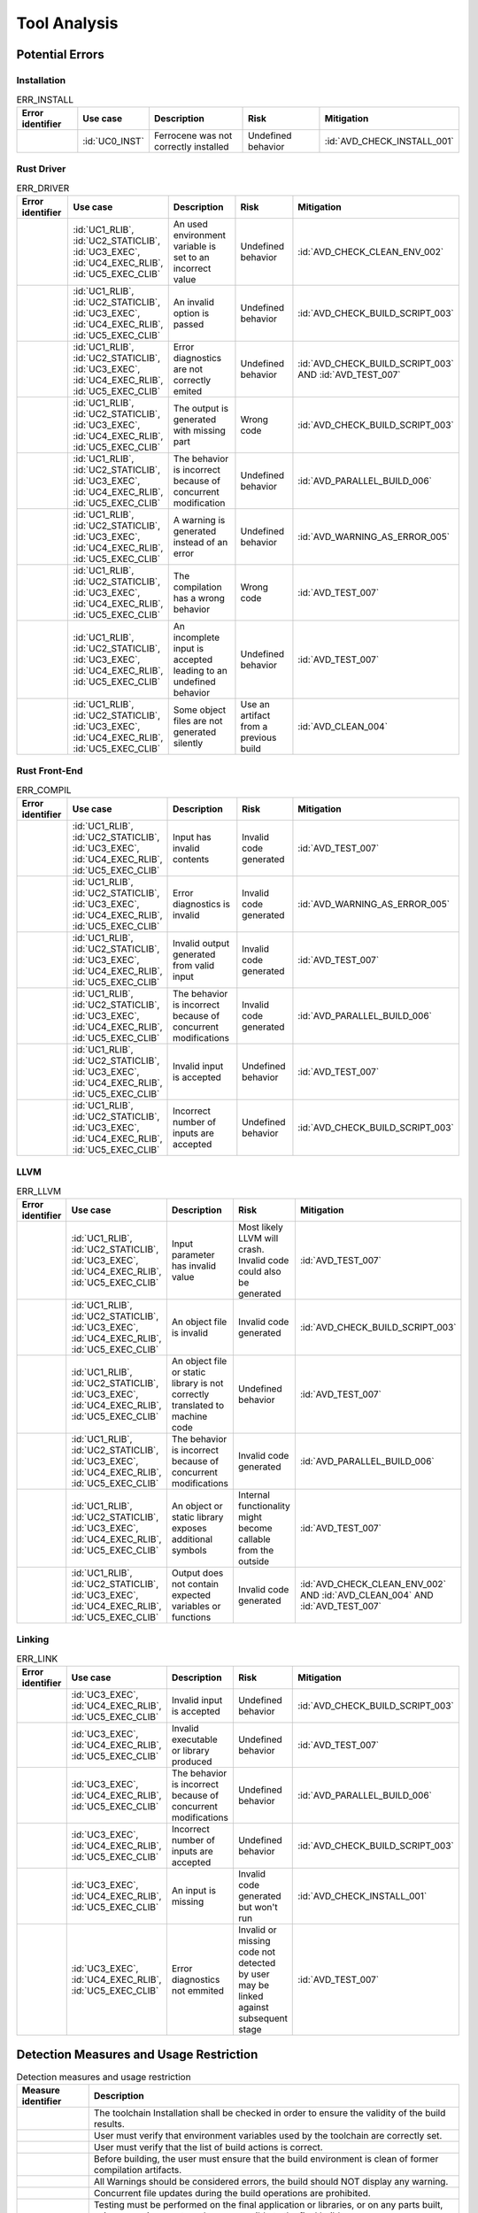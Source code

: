 .. SPDX-License-Identifier: MIT OR Apache-2.0
   SPDX-FileCopyrightText: The Ferrocene Developers

.. default-domain:: qualification

Tool Analysis
=============

Potential Errors
----------------

Installation
^^^^^^^^^^^^

.. list-table:: ERR_INSTALL
   :align: left
   :header-rows: 1
   :widths: 15, 15, 25, 20, 25

   * - Error identifier
     - Use case
     - Description
     - Risk
     - Mitigation
   * - .. id:: ERR_INSTALL_01
     - :id:`UC0_INST`
     - Ferrocene was not correctly installed
     - Undefined behavior
     - :id:`AVD_CHECK_INSTALL_001`

.. end of table


Rust Driver
^^^^^^^^^^^

.. list-table:: ERR_DRIVER
   :align: left
   :header-rows: 1
   :widths: 15, 15, 25, 20, 25

   * - Error identifier
     - Use case
     - Description
     - Risk
     - Mitigation
   * - .. id:: ERR_DRIVER_02
     - :id:`UC1_RLIB`, :id:`UC2_STATICLIB`, :id:`UC3_EXEC`, :id:`UC4_EXEC_RLIB`, :id:`UC5_EXEC_CLIB`
     - An used environment variable is set to an incorrect value
     - Undefined behavior
     - :id:`AVD_CHECK_CLEAN_ENV_002`
   * - .. id:: ERR_DRIVER_03
     - :id:`UC1_RLIB`, :id:`UC2_STATICLIB`, :id:`UC3_EXEC`, :id:`UC4_EXEC_RLIB`, :id:`UC5_EXEC_CLIB`
     - An invalid option is passed
     - Undefined behavior
     - :id:`AVD_CHECK_BUILD_SCRIPT_003`
   * - .. id:: ERR_DRIVER_04
     - :id:`UC1_RLIB`, :id:`UC2_STATICLIB`, :id:`UC3_EXEC`, :id:`UC4_EXEC_RLIB`, :id:`UC5_EXEC_CLIB`
     - Error diagnostics are not correctly emited
     - Undefined behavior
     - :id:`AVD_CHECK_BUILD_SCRIPT_003` AND :id:`AVD_TEST_007`
   * - .. id:: ERR_DRIVER_05
     - :id:`UC1_RLIB`, :id:`UC2_STATICLIB`, :id:`UC3_EXEC`, :id:`UC4_EXEC_RLIB`, :id:`UC5_EXEC_CLIB`
     - The output is generated with missing part
     - Wrong code
     - :id:`AVD_CHECK_BUILD_SCRIPT_003`
   * - .. id:: ERR_DRIVER_06
     - :id:`UC1_RLIB`, :id:`UC2_STATICLIB`, :id:`UC3_EXEC`, :id:`UC4_EXEC_RLIB`, :id:`UC5_EXEC_CLIB`
     - The behavior is incorrect because of concurrent modification
     - Undefined behavior
     - :id:`AVD_PARALLEL_BUILD_006`
   * - .. id:: ERR_DRIVER_07
     - :id:`UC1_RLIB`, :id:`UC2_STATICLIB`, :id:`UC3_EXEC`, :id:`UC4_EXEC_RLIB`, :id:`UC5_EXEC_CLIB`
     - A warning is generated instead of an error
     - Undefined behavior
     - :id:`AVD_WARNING_AS_ERROR_005`
   * - .. id:: ERR_DRIVER_08
     - :id:`UC1_RLIB`, :id:`UC2_STATICLIB`, :id:`UC3_EXEC`, :id:`UC4_EXEC_RLIB`, :id:`UC5_EXEC_CLIB`
     - The compilation has a wrong behavior
     - Wrong code
     - :id:`AVD_TEST_007`
   * - .. id:: ERR_DRIVER_09
     - :id:`UC1_RLIB`, :id:`UC2_STATICLIB`, :id:`UC3_EXEC`, :id:`UC4_EXEC_RLIB`, :id:`UC5_EXEC_CLIB`
     - An incomplete input is accepted leading to an undefined behavior
     - Undefined behavior
     - :id:`AVD_TEST_007`
   * - .. id:: ERR_DRIVER_10
     - :id:`UC1_RLIB`, :id:`UC2_STATICLIB`, :id:`UC3_EXEC`, :id:`UC4_EXEC_RLIB`, :id:`UC5_EXEC_CLIB`
     - Some object files are not generated silently
     - Use an artifact from a previous build
     - :id:`AVD_CLEAN_004`

.. end of table


Rust Front-End
^^^^^^^^^^^^^^^^

.. list-table:: ERR_COMPIL
   :align: left
   :header-rows: 1
   :widths: 15, 15, 25, 20, 25

   * - Error identifier
     - Use case
     - Description
     - Risk
     - Mitigation
   * - .. id:: ERR_RUST_FE_11
     - :id:`UC1_RLIB`, :id:`UC2_STATICLIB`, :id:`UC3_EXEC`, :id:`UC4_EXEC_RLIB`, :id:`UC5_EXEC_CLIB`
     - Input has invalid contents
     - Invalid code generated
     - :id:`AVD_TEST_007`
   * - .. id:: ERR_RUST_FE_12
     - :id:`UC1_RLIB`, :id:`UC2_STATICLIB`, :id:`UC3_EXEC`, :id:`UC4_EXEC_RLIB`, :id:`UC5_EXEC_CLIB`
     - Error diagnostics is invalid
     - Invalid code generated
     - :id:`AVD_WARNING_AS_ERROR_005`
   * - .. id:: ERR_RUST_FE_13
     - :id:`UC1_RLIB`, :id:`UC2_STATICLIB`, :id:`UC3_EXEC`, :id:`UC4_EXEC_RLIB`, :id:`UC5_EXEC_CLIB`
     - Invalid output generated from valid input
     - Invalid code generated
     - :id:`AVD_TEST_007`
   * - .. id:: ERR_RUST_FE_14
     - :id:`UC1_RLIB`, :id:`UC2_STATICLIB`, :id:`UC3_EXEC`, :id:`UC4_EXEC_RLIB`, :id:`UC5_EXEC_CLIB`
     - The behavior is incorrect because of concurrent modifications
     - Invalid code generated
     - :id:`AVD_PARALLEL_BUILD_006`
   * - .. id:: ERR_RUST_FE_15
     - :id:`UC1_RLIB`, :id:`UC2_STATICLIB`, :id:`UC3_EXEC`, :id:`UC4_EXEC_RLIB`, :id:`UC5_EXEC_CLIB`
     - Invalid input is accepted
     - Undefined behavior
     - :id:`AVD_TEST_007`
   * - .. id:: ERR_RUST_FE_16
     - :id:`UC1_RLIB`, :id:`UC2_STATICLIB`, :id:`UC3_EXEC`, :id:`UC4_EXEC_RLIB`, :id:`UC5_EXEC_CLIB`
     - Incorrect number of inputs are accepted
     - Undefined behavior
     - :id:`AVD_CHECK_BUILD_SCRIPT_003`

.. end of table


LLVM
^^^^

.. list-table:: ERR_LLVM
   :align: left
   :header-rows: 1
   :widths: 15, 15, 25, 20, 25

   * - Error identifier
     - Use case
     - Description
     - Risk
     - Mitigation
   * - .. id:: ERR_LLVM_17
     - :id:`UC1_RLIB`, :id:`UC2_STATICLIB`, :id:`UC3_EXEC`, :id:`UC4_EXEC_RLIB`, :id:`UC5_EXEC_CLIB`
     - Input parameter has invalid value
     - Most likely LLVM will crash. Invalid code could also be generated
     - :id:`AVD_TEST_007`
   * - .. id:: ERR_LLVM_18
     - :id:`UC1_RLIB`, :id:`UC2_STATICLIB`, :id:`UC3_EXEC`, :id:`UC4_EXEC_RLIB`, :id:`UC5_EXEC_CLIB`
     - An object file is invalid
     - Invalid code generated
     - :id:`AVD_CHECK_BUILD_SCRIPT_003`
   * - .. id:: ERR_LLVM_19
     - :id:`UC1_RLIB`, :id:`UC2_STATICLIB`, :id:`UC3_EXEC`, :id:`UC4_EXEC_RLIB`, :id:`UC5_EXEC_CLIB`
     - An object file or static library is not correctly translated to machine code
     - Undefined behavior
     - :id:`AVD_TEST_007`
   * - .. id:: ERR_LLVM_20
     - :id:`UC1_RLIB`, :id:`UC2_STATICLIB`, :id:`UC3_EXEC`, :id:`UC4_EXEC_RLIB`, :id:`UC5_EXEC_CLIB`
     - The behavior is incorrect because of concurrent modifications
     - Invalid code generated
     - :id:`AVD_PARALLEL_BUILD_006`
   * - .. id:: ERR_LLVM_21
     - :id:`UC1_RLIB`, :id:`UC2_STATICLIB`, :id:`UC3_EXEC`, :id:`UC4_EXEC_RLIB`, :id:`UC5_EXEC_CLIB`
     - An object or static library exposes additional symbols
     - Internal functionality might become callable from the outside
     - :id:`AVD_TEST_007`
   * - .. id:: ERR_LLVM_22
     - :id:`UC1_RLIB`, :id:`UC2_STATICLIB`, :id:`UC3_EXEC`, :id:`UC4_EXEC_RLIB`, :id:`UC5_EXEC_CLIB`
     - Output does not contain expected variables or functions
     - Invalid code generated
     - :id:`AVD_CHECK_CLEAN_ENV_002` AND :id:`AVD_CLEAN_004` AND :id:`AVD_TEST_007`

.. end of table


Linking
^^^^^^^

.. list-table:: ERR_LINK
   :align: left
   :header-rows: 1
   :widths: 15, 15, 25, 20, 25

   * - Error identifier
     - Use case
     - Description
     - Risk
     - Mitigation
   * - .. id:: ERR_LINK_23
     - :id:`UC3_EXEC`, :id:`UC4_EXEC_RLIB`, :id:`UC5_EXEC_CLIB`
     - Invalid input is accepted
     - Undefined behavior
     - :id:`AVD_CHECK_BUILD_SCRIPT_003`
   * - .. id:: ERR_LINK_24
     - :id:`UC3_EXEC`, :id:`UC4_EXEC_RLIB`, :id:`UC5_EXEC_CLIB`
     - Invalid executable or library produced
     - Undefined behavior
     - :id:`AVD_TEST_007`
   * - .. id:: ERR_LINK_25
     - :id:`UC3_EXEC`, :id:`UC4_EXEC_RLIB`, :id:`UC5_EXEC_CLIB`
     - The behavior is incorrect because of concurrent modifications
     - Undefined behavior
     - :id:`AVD_PARALLEL_BUILD_006`
   * - .. id:: ERR_LINK_26
     - :id:`UC3_EXEC`, :id:`UC4_EXEC_RLIB`, :id:`UC5_EXEC_CLIB`
     - Incorrect number of inputs are accepted
     - Undefined behavior
     - :id:`AVD_CHECK_BUILD_SCRIPT_003`
   * - .. id:: ERR_LINK_27
     - :id:`UC3_EXEC`, :id:`UC4_EXEC_RLIB`, :id:`UC5_EXEC_CLIB`
     - An input is missing
     - Invalid code generated but won't run
     - :id:`AVD_CHECK_INSTALL_001`
   * - .. id:: ERR_LINK_28
     - :id:`UC3_EXEC`, :id:`UC4_EXEC_RLIB`, :id:`UC5_EXEC_CLIB`
     - Error diagnostics not emmited
     - Invalid or missing code not detected by user may be linked against subsequent stage
     - :id:`AVD_TEST_007`

.. end of table


Detection Measures and Usage Restriction
----------------------------------------

.. list-table:: Detection measures and usage restriction
   :align: left
   :header-rows: 1

   * - Measure identifier
     - Description
   * - .. id:: AVD_CHECK_INSTALL_001
     -  The toolchain Installation shall be checked in order to ensure the validity of the build results.
   * - .. id:: AVD_CHECK_CLEAN_ENV_002
     -  User must verify that environment variables used by the toolchain are correctly set.
   * - .. id:: AVD_CHECK_BUILD_SCRIPT_003
     -  User must verify that the list of build actions is correct.
   * - .. id:: AVD_CLEAN_004
     -  Before building, the user must ensure that the build environment is clean of former compilation artifacts.
   * - .. id:: AVD_WARNING_AS_ERROR_005
     -  All Warnings should be considered errors, the build should NOT display any warning.
   * - .. id:: AVD_PARALLEL_BUILD_006
     -  Concurrent file updates during the build operations are prohibited.
   * - .. id:: AVD_TEST_007
     -  Testing must be performed on the final application or libraries, or on any parts built, using an environment as close as possible to the final build.


Potential Errors by Classes Traceability Matrix
-----------------------------------------------

Potential errors are the result of the HazOp analysis, it should be documented
in the HazOp Report documents.

Tool Evaluation Results
-----------------------

During this analysis, we highlighted some of the potential errors concerning
Ferrocene that impacts the safety-related software code. Hence, the tool
impact is **TI2**.

Moreover, this analysis shows us that the likelihood of detecting these
potential errors is very low. Therefore, the tool error detection class is
**TD3**.

Using the clause 11.4.5.4 in part 8 of the [|iso_ref|], we can conclude that in
the worst case the Tool Classification Level is **TCL3** and therefore we choose
the following qualification methods:

* 1b. Evaluation of the tool development process in accordance with 11.4.8
* 1c. Validation of the software tool in accordance with 11.4.9

According to the clause 11.4.2 in part 8 of the [|iso_ref|] this choice is
depending on user's software development life-cycle and their validation strategy,
the user has the responsibility to determine whether this level or better one is
applicable.


IEC 61508 Tool Classification
-----------------------------

Ferrocene provides a development environment capable of compiling, binding,
and linking programs for the target architecture conform with automotive
[|iso_ref|] TCL 3/ASIL D level and industrial [|iec_ref|] T3 TQL level.
